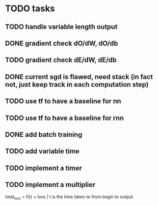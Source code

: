 * TODO tasks
** TODO handle variable length output
** DONE gradient check dO/dW, dO/db
** TODO gradient check dE/dW, dE/db
** DONE current sgd is flawed, need stack (in fact not, just keep track in each computation step)
** TODO use tf to have a baseline for nn
** TODO use tf to have a baseline for rnn
** DONE add batch training
** TODO add variable time
** TODO implement a timer
** TODO implement a multiplier
total_loss = f(t) + loss | t is the time taken to from begin to output
